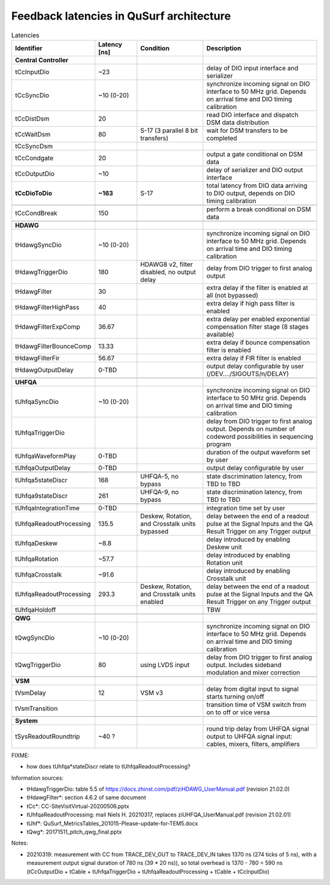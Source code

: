 Feedback latencies in QuSurf architecture
-----------------------------------------

.. list-table:: Latencies
    :widths: 20 15 25 40
    :header-rows: 1

    *   -   Identifier
        -   Latency [ns]
        -   Condition
        -   Description
    *   -   **Central Controller**
        -
        -
        -
    *   -   tCcInputDio
        -   ~23
        -
        -   delay of DIO input interface and serializer
    *   -   tCcSyncDio
        -   ~10 (0-20)
        -
        -   synchronize incoming signal on DIO interface to 50 MHz grid. Depends on arrival time and DIO timing calibration
    *   -   tCcDistDsm
        -   20
        -
        -   read DIO interface and dispatch DSM data distribution
    *   -   tCcWaitDsm
        -   80
        -   S-17 (3 parallel 8 bit transfers)
        -   wait for DSM transfers to be completed
    *   -   tCcSyncDsm
        -
        -
        -
    *   -   tCcCondgate
        -   20
        -
        -   output a gate conditional on DSM data
    *   -   tCcOutputDio
        -   ~10
        -
        -   delay of serializer and DIO output interface
    *   -   **tCcDioToDio**
        -   **~163**
        -   S-17
        -   total latency from DIO data arriving to DIO output, depends on DIO timing calibration
    *   -
        -
        -
        -
    *   -   tCcCondBreak
        -   150
        -
        -   perform a break conditional on DSM data
    *   -
        -
        -
        -
    *   -   **HDAWG**
        -
        -
        -
    *   -   tHdawgSyncDio
        -   ~10 (0-20)
        -
        -   synchronize incoming signal on DIO interface to 50 MHz grid. Depends on arrival time and DIO timing calibration
    *   -   tHdawgTriggerDio
        -   180
        -   HDAWG8 v2, filter disabled, no output delay
        -   delay from DIO trigger to first analog output
    *   -   tHdawgFilter
        -   30
        -
        -   extra delay if the filter is enabled at all (not bypassed)
    *   -   tHdawgFilterHighPass
        -   40
        -
        -   extra delay if high pass filter is enabled
    *   -   tHdawgFilterExpComp
        -   36.67
        -
        -   extra delay per enabled exponential compensation filter stage (8 stages available)
    *   -   tHdawgFilterBounceComp
        -   13.33
        -
        -   extra delay if bounce compensation filter is enabled
    *   -   tHdawgFilterFir
        -   56.67
        -
        -   extra delay if FIR filter is enabled
    *   -   tHdawgOutputDelay
        -   0-TBD
        -
        -   output delay configurable by user (/DEV..../SIGOUTS/n/DELAY)
    *   -
        -
        -
        -
    *   -   **UHFQA**
        -
        -
        -
    *   -   tUhfqaSyncDio
        -   ~10 (0-20)
        -
        -   synchronize incoming signal on DIO interface to 50 MHz grid. Depends on arrival time and DIO timing calibration
    *   -   tUhfqaTriggerDio
        -
        -
        -   delay from DIO trigger to first analog output. Depends on number of codeword possibilities in sequencing program
    *   -   tUhfqaWaveformPlay
        -   0-TBD
        -
        -   duration of the output waveform set by user
    *   -   tUhfqaOutputDelay
        -   0-TBD
        -
        -   output delay configurable by user
    *   -
        -
        -
        -
    *   -   tUhfqa5stateDiscr
        -   168
        -   UHFQA-5, no bypass
        -   state discrimination latency, from TBD to TBD
    *   -   tUhfqa9stateDiscr
        -   261
        -   UHFQA-9, no bypass
        -   state discrimination latency, from TBD to TBD
    *   -
        -
        -
        -
    *   -   tUhfqaIntegrationTime
        -   0-TBD
        -
        -   integration time set by user
    *   -   tUhfqaReadoutProcessing
        -   135.5
        -   Deskew, Rotation, and Crosstalk units bypassed
        -   delay between the end of a readout pulse at the Signal Inputs and the QA Result Trigger on any Trigger output
    *   -   tUhfqaDeskew
        -   ~8.8
        -
        -   delay introduced by enabling Deskew unit
    *   -   tUhfqaRotation
        -   ~57.7
        -
        -   delay introduced by enabling Rotation unit
    *   -   tUhfqaCrosstalk
        -   ~91.6
        -
        -   delay introduced by enabling Crosstalk unit
    *   -   tUhfqaReadoutProcessing
        -   293.3
        -   Deskew, Rotation, and Crosstalk units enabled
        -   delay between the end of a readout pulse at the Signal Inputs and the QA Result Trigger on any Trigger output
    *   -   tUhfqaHoldoff
        -
        -
        -   TBW
    *   -
        -
        -
        -
    *   -   **QWG**
        -
        -
        -
    *   -   tQwgSyncDio
        -   ~10 (0-20)
        -
        -   synchronize incoming signal on DIO interface to 50 MHz grid. Depends on arrival time and DIO timing calibration
    *   -   tQwgTriggerDio
        -   80
        -   using LVDS input
        -   delay from DIO trigger to first analog output. Includes sideband modulation and mixer correction
    *   -
        -
        -
        -
    *   -   **VSM**
        -
        -
        -
    *   -   tVsmDelay
        -   12
        -   VSM v3
        -   delay from digital input to signal starts turning on/off
    *   -   tVsmTransition
        -
        -
        -   transition time of VSM switch from on to off or vice versa
    *   -
        -
        -
        -
    *   -   **System**
        -
        -
        -
    *   -   tSysReadoutRoundtrip
        -   ~40 ?
        -
        -   round trip delay from UHFQA signal output to UHFQA signal input: cables, mixers, filters, amplifiers

FIXME:

- how does tUhfqa*stateDiscr relate to tUhfqaReadoutProcessing?

Information sources:

-   tHdawgTriggerDio: table 5.5 of https://docs.zhinst.com/pdf/ziHDAWG_UserManual.pdf (revision 21.02.0)
-   tHdawgFilter*: section 4.6.2 of same document
-   tCc*: CC-SiteVisitVirtual-20200506.pptx
-   tUhfqaReadoutProcessing: mail Niels H. 20210317, replaces ziUHFQA_UserManual.pdf (revision 21.02.01)
-   tUhf*: QuSurf_MetricsTables_201015-Please-update-for-TEM5.docx
-   tQwg*: 20171511_pitch_qwg_final.pptx

Notes:

-   20210319: measurement with CC from TRACE_DEV_OUT to TRACE_DEV_IN takes 1370 ns (274 ticks of 5 ns), with a measurement
    output signal duration of 780 ns (39 * 20 ns)), so total overhead is 1370 - 780 = 590 ns
    (tCcOutputDio + tCable + tUhfqaTriggerDio + tUhfqaReadoutProcessing + tCable + tCcInputDio)

